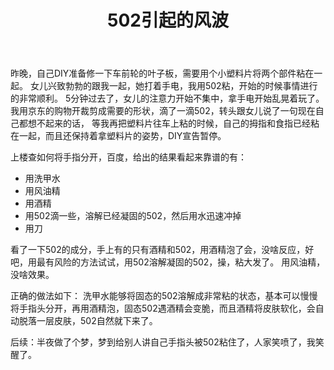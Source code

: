 #+TITLE: 502引起的风波

昨晚，自己DIY准备修一下车前轮的叶子板，需要用个小塑料片将两个部件粘在一起。
女儿兴致勃勃的跟我一起，她打着手电，我用502粘，开始的时候事情进行的非常顺利。
5分钟过去了，女儿的注意力开始不集中，拿手电开始乱晃着玩了。
我用京东的购物开裁剪成需要的形状，滴了一滴502，转头跟女儿说了一句现在自己都想不起来的话，
等我再把塑料片往车上粘的时候，自己的拇指和食指已经粘在一起，而且还保持着拿塑料片的姿势，DIY宣告暂停。

上楼查如何将手指分开，百度，给出的结果看起来靠谱的有：
- 用洗甲水
- 用风油精
- 用酒精
- 用502滴一些，溶解已经凝固的502，然后用水迅速冲掉
- 用刀

看了一下502的成分，手上有的只有酒精和502，用酒精泡了会，没啥反应，好吧，用最有风险的方法试试，用502溶解凝固的502，操，粘大发了。
用风油精，没啥效果。

正确的做法如下：
洗甲水能够将固态的502溶解成非常粘的状态，基本可以慢慢将手指头分开，再用酒精泡，固态502遇酒精会变脆，而且酒精将皮肤软化，会自动脱落一层皮肤，502自然就下来了。

后续：半夜做了个梦，梦到给别人讲自己手指头被502粘住了，人家笑喷了，我笑醒了。
